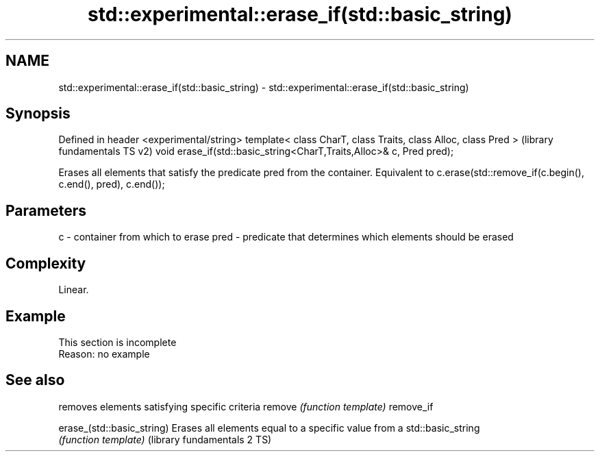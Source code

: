 .TH std::experimental::erase_if(std::basic_string) 3 "2020.03.24" "http://cppreference.com" "C++ Standard Libary"
.SH NAME
std::experimental::erase_if(std::basic_string) \- std::experimental::erase_if(std::basic_string)

.SH Synopsis

Defined in header <experimental/string>
template< class CharT, class Traits, class Alloc, class Pred >       (library fundamentals TS v2)
void erase_if(std::basic_string<CharT,Traits,Alloc>& c, Pred pred);

Erases all elements that satisfy the predicate pred from the container. Equivalent to c.erase(std::remove_if(c.begin(), c.end(), pred), c.end());

.SH Parameters


c    - container from which to erase
pred - predicate that determines which elements should be erased


.SH Complexity

Linear.

.SH Example


 This section is incomplete
 Reason: no example


.SH See also


                            removes elements satisfying specific criteria
remove                      \fI(function template)\fP
remove_if

erase_(std::basic_string)   Erases all elements equal to a specific value from a std::basic_string
                            \fI(function template)\fP
(library fundamentals 2 TS)




